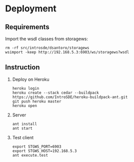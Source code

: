 * Deployment
** Requirements
   Import the wsdl classes from storagews:
   #+BEGIN_EXAMPLE
   rm -rf src/introsde/dsantoro/storagews
   wsimport -keep http://192.168.5.3:6903/ws/storagews?wsdl
   #+END_EXAMPLE
** Instruction
  1) Deploy on Heroku
     #+BEGIN_EXAMPLE
     heroku login
     heroku create --stack cedar --buildpack https://github.com/IntroSDE/heroku-buildpack-ant.git
     git push heroku master
     heroku open
     #+END_EXAMPLE
  2) Server
     #+BEGIN_EXAMPLE
     ant install
     ant start
     #+END_EXAMPLE
  3) Test client  
     #+BEGIN_EXAMPLE
     export STGWS_PORT=6903
     export STGWS_HOST=192.168.5.3
     ant execute.test
     #+END_EXAMPLE
     
     
